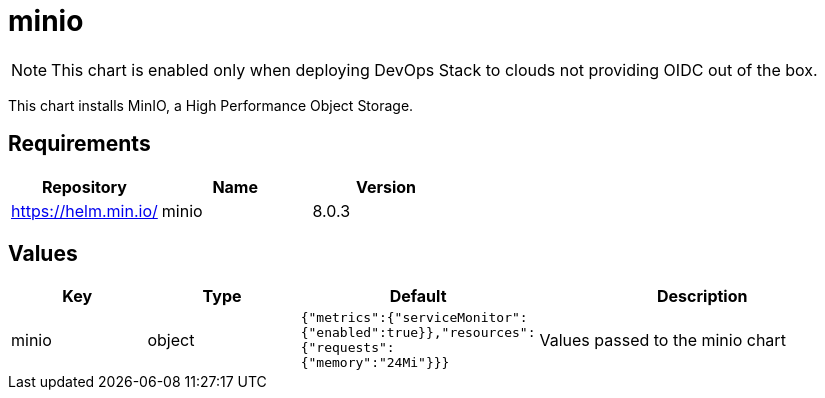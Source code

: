 = minio

NOTE: This chart is enabled only when deploying DevOps Stack to clouds
not providing OIDC out of the box.

This chart installs MinIO, a High Performance Object Storage.

== Requirements

[cols=",,",options="header",]
|==================================
|Repository |Name |Version
|https://helm.min.io/ |minio |8.0.3
|==================================

== Values

[width="100%",cols="16%,18%,27%,39%",options="header",]
|=======================================================================
|Key |Type |Default |Description
|minio |object
|`{"metrics":{"serviceMonitor":{"enabled":true}},"resources":{"requests":{"memory":"24Mi"}}}`
|Values passed to the minio chart
|=======================================================================
